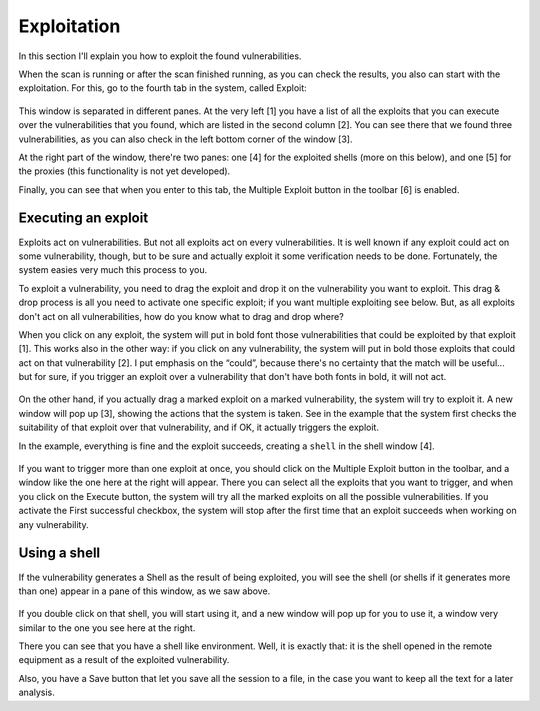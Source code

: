 Exploitation
============

In this section I'll explain you how to exploit the found vulnerabilities. 

When the scan is running or after the scan finished running, as you can check the results, you also can start with the exploitation. For this, go to the fourth tab in the system, called Exploit:

 .. image:: images/exploit.png
   :scale: 35 %                                   
   :alt: GUI screenshot
   :align: center

This window is separated in different panes.  At the very left [1] you have a list of all the exploits that you can execute over the vulnerabilities that you found, which are listed in the second column [2]. You can see there that we found three vulnerabilities, as you can also check in the left bottom corner of the window [3]. 

At the right part of the window, there're two panes: one [4] for the exploited shells (more on this below), and one [5] for the proxies (this functionality is not yet developed).

Finally, you can see that when you enter to this tab, the Multiple Exploit button in the toolbar [6] is enabled.

Executing an exploit
--------------------

Exploits act on vulnerabilities. But not all exploits act on every vulnerabilities. It is well known if any exploit could act on some vulnerability, though, but to be sure and actually exploit it some verification needs to be done. Fortunately, the system easies very much this process to you.

To exploit a vulnerability, you need to drag the exploit and drop it on the vulnerability you want to exploit. This drag & drop process is all you need to activate one specific exploit; if you want multiple exploiting see below. But, as all exploits don't act on all vulnerabilities, how do you know what to drag and drop where?

When you click on any exploit, the system will put in bold font those vulnerabilities that could be exploited by that exploit [1]. This works also in the other way: if you click on any vulnerability, the system will put in bold those exploits that could act on that vulnerability [2]. I put emphasis on the “could”, because there's no certainty that the match will be useful... but for sure, if you trigger an exploit over a vulnerability that don't have both fonts in bold, it will not act.

 .. image:: images/exploiting.png
   :scale: 35 %                                   
   :alt: GUI screenshot
   :align: center

On the other hand, if you actually drag a marked exploit on a marked vulnerability, the system will try to exploit it. A new window will pop up [3], showing the actions that the system is taken. See in the example that the system first checks the suitability of that exploit over that vulnerability, and if OK, it actually triggers the exploit.

In the example, everything is fine and the exploit succeeds, creating a ``shell`` in the shell window [4].

 .. image:: images/multiple-exploit.png
   :scale: 65 %                                   
   :alt: GUI screenshot
   :align: left

If you want to trigger more than one exploit at once, you should click on the Multiple Exploit button in the toolbar, and a window like the one here at the right will appear. There you can select all the exploits that you want to trigger, and when you click on the Execute button, the system will try all the marked exploits on all the possible vulnerabilities. If you activate the First successful checkbox, the system will stop after the first time that an exploit succeeds when working on any vulnerability.

Using a shell
-------------

If the vulnerability generates a Shell as the result of being exploited, you will see the shell (or shells if it generates more than one) appear in a pane of this window, as we saw above.

 .. image:: images/shell.png
   :scale: 65 %                                   
   :alt: GUI screenshot
   :align: right

If you double click on that shell, you will start using it, and a new window will pop up for you to use it, a window very similar to the one you see here at the right.

There you can see that you have a shell like environment. Well, it is exactly that: it is the shell opened in the remote equipment as a result of the exploited vulnerability. 

Also, you have a Save button that let you save all the session to a file, in the case you want to keep all the text for a later analysis.